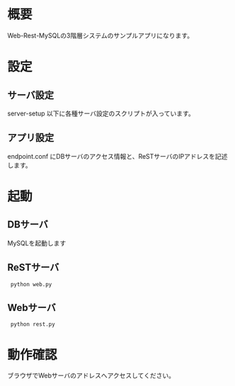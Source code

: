 
* 概要
  Web-Rest-MySQLの3階層システムのサンプルアプリになります。

* 設定

** サーバ設定
   server-setup 以下に各種サーバ設定のスクリプトが入っています。

** アプリ設定
   endpoint.conf にDBサーバのアクセス情報と、ReSTサーバのIPアドレスを記述します。

* 起動

** DBサーバ
   MySQLを起動します

** ReSTサーバ
:  python web.py

** Webサーバ
:  python rest.py

* 動作確認
  ブラウザでWebサーバのアドレスへアクセスしてください。
